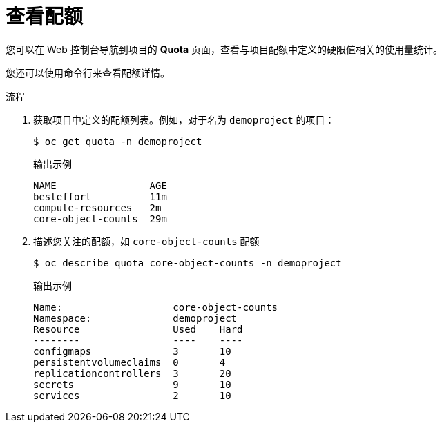 // Module included in the following assemblies:
//
// * applications/quotas/quotas-setting-per-project.adoc

:_content-type: PROCEDURE
[id="quota-viewing-quotas_{context}"]
= 查看配额

您可以在 Web 控制台导航到项目的 *Quota* 页面，查看与项目配额中定义的硬限值相关的使用量统计。

您还可以使用命令行来查看配额详情。

.流程

. 获取项目中定义的配额列表。例如，对于名为 `demoproject` 的项目：
+
[source,terminal]
----
$ oc get quota -n demoproject
----
+
.输出示例
[source,terminal]
----
NAME                AGE
besteffort          11m
compute-resources   2m
core-object-counts  29m
----

. 描述您关注的配额，如 `core-object-counts` 配额
+
[source,terminal]
----
$ oc describe quota core-object-counts -n demoproject
----
+
.输出示例
[source,terminal]
----
Name:			core-object-counts
Namespace:		demoproject
Resource		Used	Hard
--------		----	----
configmaps		3	10
persistentvolumeclaims	0	4
replicationcontrollers	3	20
secrets			9	10
services		2	10
----

